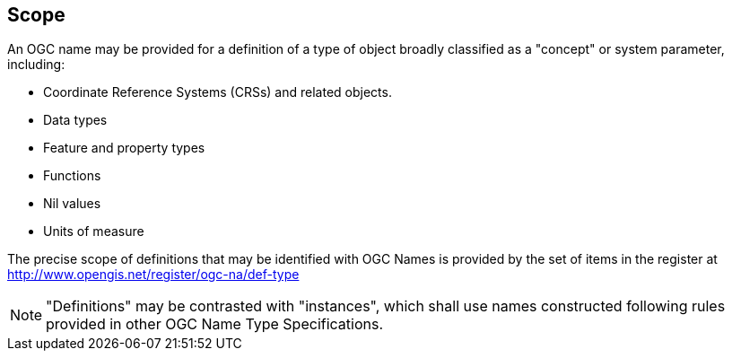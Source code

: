 == Scope

An OGC name may be provided for a definition of a type of object broadly classified as a "concept" or system parameter, including:

* Coordinate Reference Systems (CRSs) and related objects.
* Data types
* Feature and property types
* Functions
* Nil values
* Units of measure

The precise scope of definitions that may be identified with OGC Names is provided by the set of items in the register at http://www.opengis.net/register/ogc-na/def-type

NOTE: "Definitions" may be contrasted with "instances", which shall use names constructed following rules provided in other OGC Name Type Specifications.
